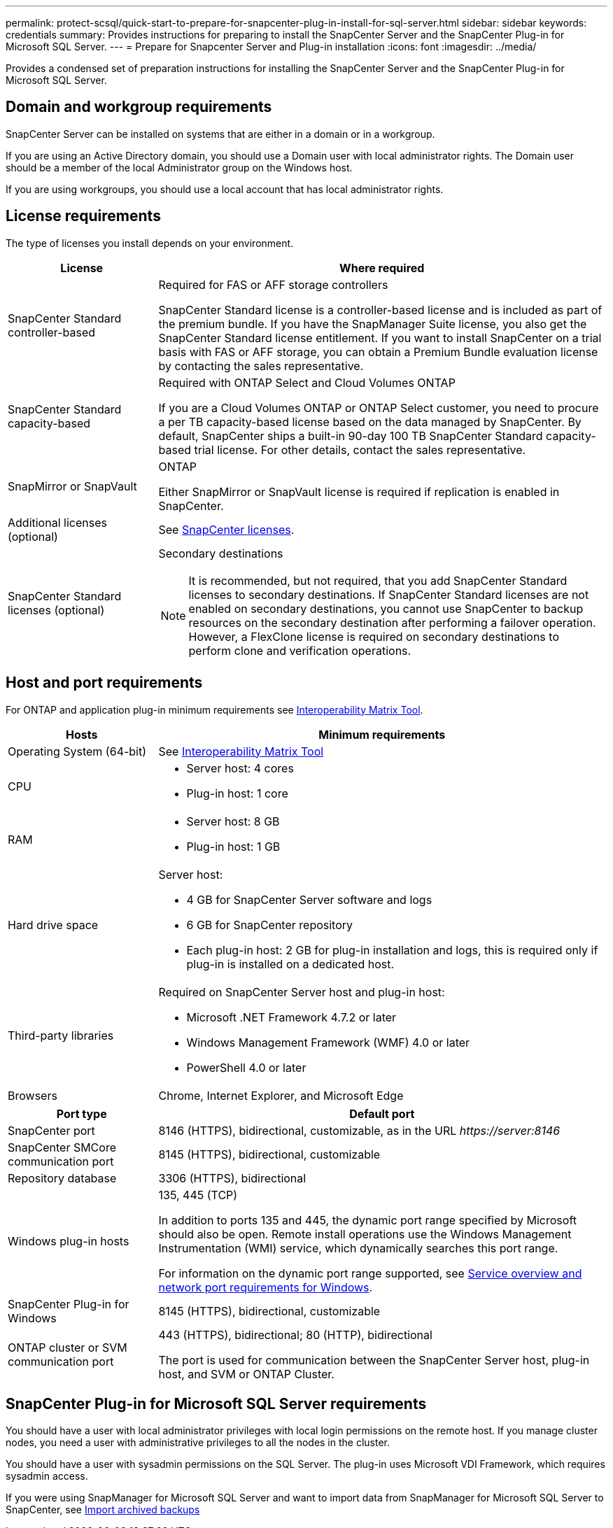 ---
permalink: protect-scsql/quick-start-to-prepare-for-snapcenter-plug-in-install-for-sql-server.html
sidebar: sidebar
keywords: credentials
summary: Provides instructions for preparing to install the SnapCenter Server and the SnapCenter Plug-in for Microsoft SQL Server.
---
= Prepare for Snapcenter Server and Plug-in installation
:icons: font
:imagesdir: ../media/

[.lead]
Provides a condensed set of preparation instructions for installing the SnapCenter Server and the SnapCenter Plug-in for Microsoft SQL Server.

== Domain and workgroup requirements

SnapCenter Server can be installed on systems that are either in a domain or in a workgroup. 

If you are using an Active Directory domain, you should use a Domain user with local administrator rights. The Domain user should be a member of the local Administrator group on the Windows host.

If you are using workgroups, you should use a local account that has local administrator rights.

== License requirements

The type of licenses you install depends on your environment.

[width=100%]
[cols="1,3"]
|===
| License | Where required

a| SnapCenter Standard controller-based
a| Required for FAS or AFF storage controllers

SnapCenter Standard license is a controller-based license and is included as part of the premium bundle. If you have the SnapManager Suite license, you also get the SnapCenter Standard license entitlement.
If you want to install SnapCenter on a trial basis with FAS or AFF storage, you can obtain a Premium Bundle evaluation license by contacting the sales representative.
a| SnapCenter Standard capacity-based
a| Required with ONTAP Select and Cloud Volumes ONTAP

If you are a Cloud Volumes ONTAP or ONTAP Select customer, you need to procure a per TB capacity-based license based on the data managed by SnapCenter.
By default, SnapCenter ships a built-in 90-day 100 TB SnapCenter Standard capacity-based trial license. For other details, contact the sales representative.
a| SnapMirror or SnapVault
a| ONTAP

Either SnapMirror or SnapVault license is required if replication is enabled in SnapCenter.
a| Additional licenses (optional)
a| See link:../install/concept_snapcenter_licenses.html[SnapCenter licenses^].
a| SnapCenter Standard licenses (optional)
a| Secondary destinations

NOTE: It is recommended, but not required, that you add SnapCenter Standard licenses to secondary destinations. If SnapCenter Standard licenses are not enabled on secondary destinations, you cannot use SnapCenter to backup resources on the secondary destination after performing a failover operation. However, a FlexClone license is required on secondary destinations to perform clone and verification operations.

|===

== Host and port requirements

For ONTAP and application plug-in minimum requirements see https://imt.netapp.com/matrix/imt.jsp?components=105961;&solution=1259&isHWU&src=IMT[Interoperability Matrix Tool^].

[width=100%]
[cols="1,3"]
|===
|Hosts |Minimum requirements

a|Operating System (64-bit)
a|See https://imt.netapp.com/matrix/imt.jsp?components=105961;&solution=1259&isHWU&src=IMT[Interoperability Matrix Tool^]

a|CPU
a|
* Server host: 4 cores

* Plug-in host: 1 core
a|RAM
a|
* Server host: 8 GB

* Plug-in host: 1 GB
a|Hard drive space
a|Server host:

* 4 GB for SnapCenter Server software and logs

* 6 GB for SnapCenter repository

* Each plug-in host: 2 GB for plug-in installation and logs, this is required only if plug-in is installed on a dedicated host.
a|Third-party libraries
a|Required on SnapCenter Server host and plug-in host:

* Microsoft .NET Framework 4.7.2 or later

* Windows Management Framework (WMF) 4.0 or later

* PowerShell 4.0 or later
a|Browsers
a|Chrome, Internet Explorer, and Microsoft Edge
|===

[width=100%]
[cols="1,3"]
|===
|Port type |Default port

a|SnapCenter port
a|8146 (HTTPS), bidirectional, customizable, as in the URL _\https://server:8146_
a|SnapCenter SMCore communication port
a|8145 (HTTPS), bidirectional, customizable
a|Repository database
a|3306 (HTTPS), bidirectional
a|Windows plug-in hosts
a|135, 445 (TCP)

In addition to ports 135 and 445, the dynamic port range specified by Microsoft should also be open. Remote install operations use the Windows Management Instrumentation (WMI) service, which dynamically searches this port range.

For information on the dynamic port range supported, see https://docs.microsoft.com/en-US/troubleshoot/windows-server/networking/service-overview-and-network-port-requirements[Service overview and network port requirements for Windows^].
a|SnapCenter Plug-in for Windows
a|8145 (HTTPS), bidirectional, customizable
a|ONTAP cluster or SVM communication port
a|443 (HTTPS), bidirectional;
80 (HTTP), bidirectional

The port is used for communication between the SnapCenter Server host, plug-in host, and SVM or ONTAP Cluster.
|===

== SnapCenter Plug-in for Microsoft SQL Server requirements

You should have a user with local administrator privileges with local login permissions on the remote host. If you manage cluster nodes, you need a user with administrative privileges to all the nodes in the cluster.

You should have a user with sysadmin permissions on the SQL Server. The plug-in uses Microsoft VDI Framework, which requires sysadmin access.

If you were using SnapManager for Microsoft SQL Server and want to import data from SnapManager for Microsoft SQL Server to SnapCenter, see link:../protect-scsql/concept_import_archived_backups_from_snapmanager_for_sql_to_snapcenter.html[Import archived backups^]


